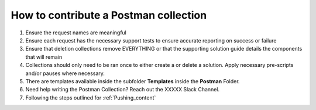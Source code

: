How to contribute a Postman collection
----------------------------------------

#. Ensure the request names are meaningful
#. Ensure each request has the necessary support tests to ensure accurate reporting on success or failure 
#. Ensure that deletion collections remove EVERYTHING or that the supporting solution guide details the components that will      remain
#. Collections should only need to be ran once to either create a or delete a solution.  Apply necessary pre-scripts and/or      pauses where necessary. 
#. There are templates available inside the subfolder **Templates** inside the **Postman** Folder.
#.  Need help writing the Postman Collection?  Reach out the XXXXX Slack Channel.
#. Following the steps outlined for :ref:`Pushing_content`
